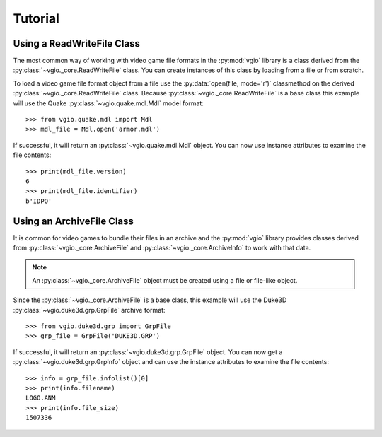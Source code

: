 Tutorial
========

Using a ReadWriteFile Class
---------------------------

The most common way of working with video game file formats in the
:py:mod:`vgio` library is a class derived from the
:py:class:`~vgio._core.ReadWriteFile` class. You can create instances of this
class by loading from a file or from scratch.

To load a video game file format object from a file use the
:py:data:`open(file, mode='r')` classmethod on the derived
:py:class:`~vgio._core.ReadWriteFile` class. Because
:py:class:`~vgio._core.ReadWriteFile` is a base class this example will use the
Quake :py:class:`~vgio.quake.mdl.Mdl` model format::

    >>> from vgio.quake.mdl import Mdl
    >>> mdl_file = Mdl.open('armor.mdl')

If successful, it will return an :py:class:`~vgio.quake.mdl.Mdl` object. You
can now use instance attributes to examine the file contents::

    >>> print(mdl_file.version)
    6
    >>> print(mdl_file.identifier)
    b'IDPO'

Using an ArchiveFile Class
--------------------------

It is common for video games to bundle their files in an archive and
the :py:mod:`vgio` library provides classes derived from
:py:class:`~vgio._core.ArchiveFile` and :py:class:`~vgio._core.ArchiveInfo` to
work with that data.

.. note::
        An :py:class:`~vgio._core.ArchiveFile` object must be created using a file or
        file-like object.

Since the :py:class:`~vgio._core.ArchiveFile` is a base class, this example will
use the Duke3D :py:class:`~vgio.duke3d.grp.GrpFile` archive format::

    >>> from vgio.duke3d.grp import GrpFile
    >>> grp_file = GrpFile('DUKE3D.GRP')

If successful, it will return an :py:class:`~vgio.duke3d.grp.GrpFile` object.
You can now get a :py:class:`~vgio.duke3d.grp.GrpInfo` object and can use the
instance attributes to examine the file contents::

    >>> info = grp_file.infolist()[0]
    >>> print(info.filename)
    LOGO.ANM
    >>> print(info.file_size)
    1507336
